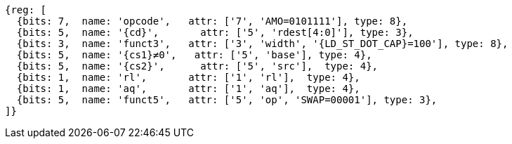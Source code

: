 //## 2.6 Load and Store Instructions

[wavedrom, ,svg,subs=attributes+]
....
{reg: [
  {bits: 7,  name: 'opcode',   attr: ['7', 'AMO=0101111'], type: 8},
  {bits: 5,  name: '{cd}',       attr: ['5', 'rdest[4:0]'], type: 3},
  {bits: 3,  name: 'funct3',   attr: ['3', 'width', '{LD_ST_DOT_CAP}=100'], type: 8},
  {bits: 5,  name: '{cs1}≠0',   attr: ['5', 'base'], type: 4},
  {bits: 5,  name: '{cs2}',      attr: ['5', 'src'],  type: 4},
  {bits: 1,  name: 'rl',       attr: ['1', 'rl'],  type: 4},
  {bits: 1,  name: 'aq',       attr: ['1', 'aq'],  type: 4},
  {bits: 5,  name: 'funct5',   attr: ['5', 'op', 'SWAP=00001'], type: 3},
]}
....
